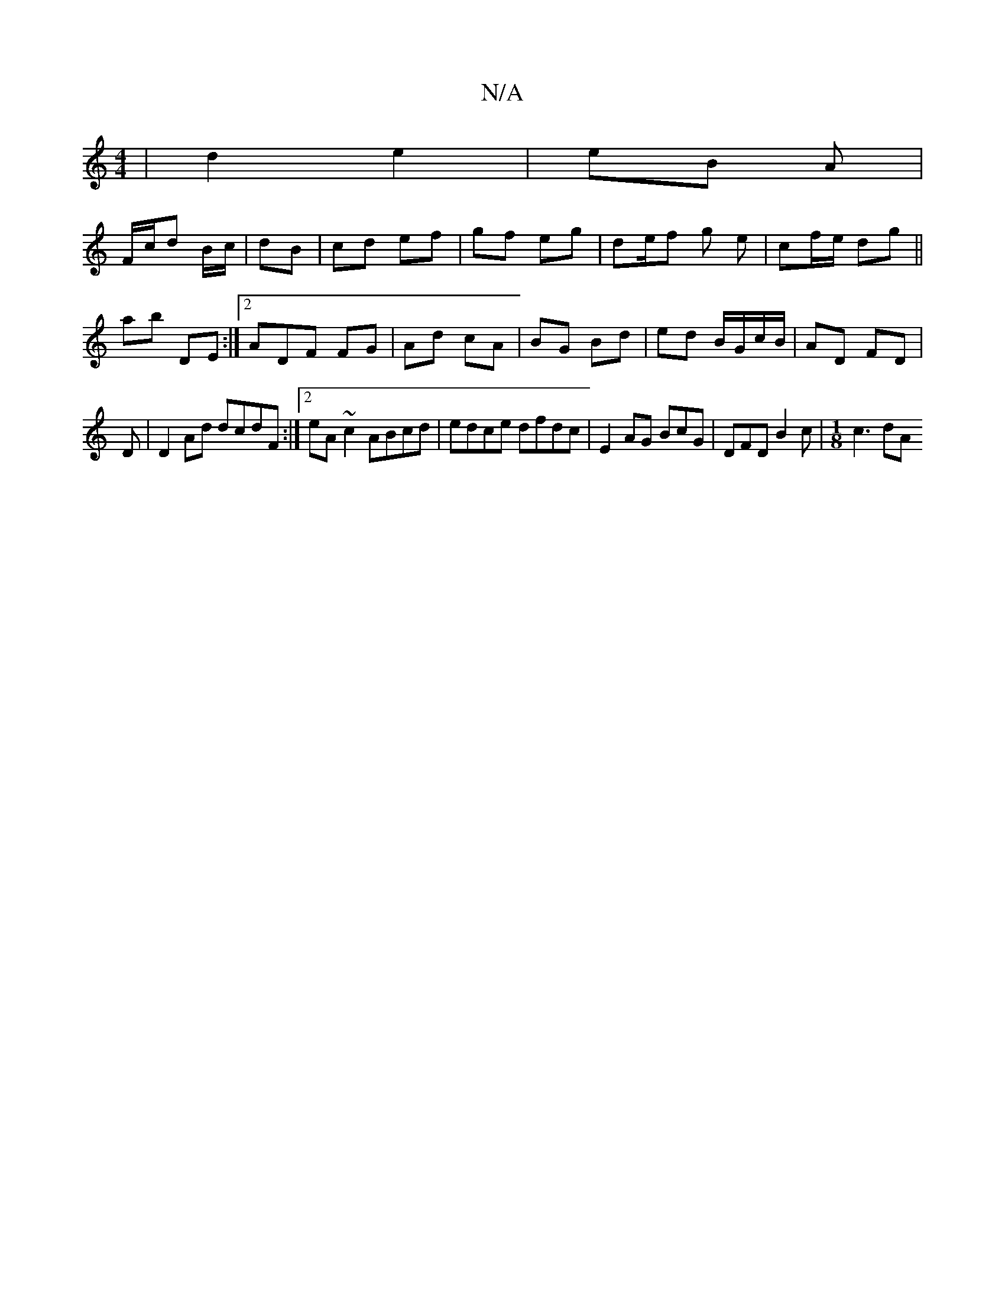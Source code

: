 X:1
T:N/A
M:4/4
R:N/A
K:Cmajor
| d2 e2 | eB A |
F/c/d B/c/ | dB | cd ef | gf eg | de/f g e | cf/e/ dg||
ab DE :|2 ADF FG | Ad cA | BG Bd | ed B/G/c/B/ | 1 AD FD |
D|D2 Ad dcdF:|2 eA ~c2 ABcd|edce dfdc|E2 AG BcG|DFD B2c|[M:1/8]c3dA 